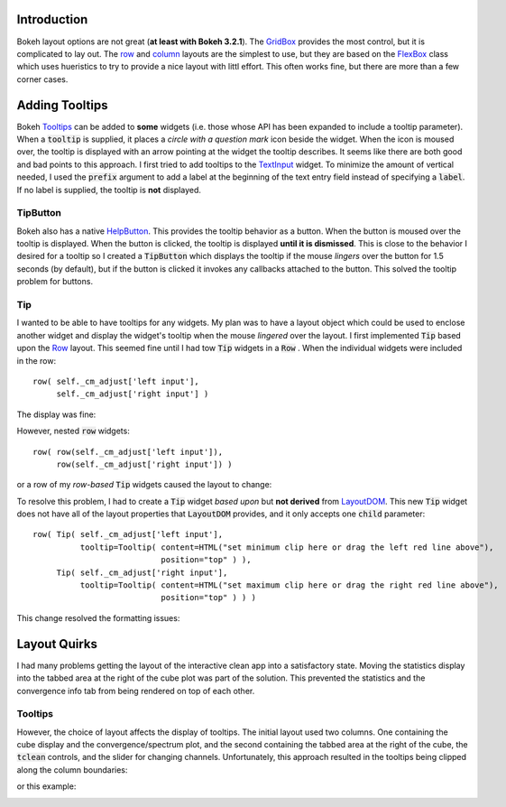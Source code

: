
Introduction
============

Bokeh layout options are not great (**at least with Bokeh 3.2.1**). The `GridBox <https://docs.bokeh.org/en/latest/docs/reference/models/layouts.html#bokeh.models.GridBox>`_
provides the most control, but it is complicated to lay out. The `row <https://docs.bokeh.org/en/latest/docs/reference/layouts.html#row>`_ and
`column <https://docs.bokeh.org/en/latest/docs/reference/layouts.html#column>`_ layouts are the simplest to use, but they are based on
the `FlexBox <https://docs.bokeh.org/en/latest/docs/reference/models/layouts.html#bokeh.models.FlexBox>`_ class which uses hueristics to
try to provide a nice layout with littl effort. This often works fine, but there are more than a few corner cases.


Adding Tooltips
===============

Bokeh `Tooltips <https://docs.bokeh.org/en/latest/docs/user_guide/interaction/tooltips.html>`_ can be added to **some** widgets (i.e.
those whose API has been expanded to include a tooltip parameter). When a :code:`tooltip` is supplied, it places a *circle with a
question mark* icon beside the widget. When the icon is moused over, the tooltip is displayed with an arrow pointing at the
widget the tooltip describes. It seems like there are both good and bad points to this approach. I first tried to add tooltips to
the `TextInput <https://docs.bokeh.org/en/latest/docs/user_guide/interaction/widgets.html#textinput>`_ widget. To minimize the
amount of vertical needed, I used the :code:`prefix` argument to add a label at the beginning of the text entry field instead of
specifying a :code:`label`. If no label is supplied, the tooltip is **not** displayed.

TipButton
---------

Bokeh also has a native `HelpButton <https://docs.bokeh.org/en/latest/docs/user_guide/interaction/widgets.html#helpbutton>`_.
This provides the tooltip behavior as a button. When the button is moused over the tooltip is displayed. When the button is
clicked, the tooltip is displayed **until it is dismissed**. This is close to the behavior I desired for a tooltip so I created
a :code:`TipButton` which displays the tooltip if the mouse *lingers* over the button for 1.5 seconds (by default), but if the
button is clicked it invokes any callbacks attached to the button. This solved the tooltip problem for buttons.

Tip
----

I wanted to be able to have tooltips for any widgets. My plan was to have a layout object which could be used to enclose another
widget and display the widget's tooltip when the mouse *lingered* over the layout. I first implemented :code:`Tip` based upon the
`Row <https://docs.bokeh.org/en/latest/docs/reference/models/layouts.html#bokeh.models.Row>`_ layout. This seemed fine until
I had tow :code:`Tip` widgets in a :code:`Row` . When the individual widgets were included in the row::

  row( self._cm_adjust['left input'],
       self._cm_adjust['right input'] )

The display was fine:

.. image:: text-widgets-in-row.png
  :width: 400
  :alt: row of widgets

However, nested :code:`row` widgets::

  row( row(self._cm_adjust['left input']),
       row(self._cm_adjust['right input']) )

or a row of my *row-based* :code:`Tip` widgets caused the layout to change:

.. image:: text-widgets-in-nested-rows.png
  :width: 400
  :alt: row of rows

To resolve this problem, I had to create a :code:`Tip` widget *based upon* but **not derived** from
`LayoutDOM <https://docs.bokeh.org/en/latest/docs/reference/models/layouts.html#:~:text=be%20None)-,class%20LayoutDOM,-(*args>`_. This new :code:`Tip`
widget does not have all of the layout properties that :code:`LayoutDOM` provides, and it only accepts one :code:`child` parameter::

  row( Tip( self._cm_adjust['left input'],
            tooltip=Tooltip( content=HTML("set minimum clip here or drag the left red line above"),
                             position="top" ) ),
       Tip( self._cm_adjust['right input'],
            tooltip=Tooltip( content=HTML("set maximum clip here or drag the right red line above"),
                             position="top" ) ) )

This change resolved the formatting issues:

.. image:: text-widgets-in-tip-from-layoutdom.png
  :width: 400
  :alt: row of Tips

Layout Quirks
=============

I had many problems getting the layout of the interactive clean app into a satisfactory state. Moving the statistics display into the
tabbed area at the right of the cube plot was part of the solution. This prevented the statistics and the convergence info tab
from being rendered on top of each other.

Tooltips
--------

However, the choice of layout affects the display of tooltips. The initial layout used two columns. One containing the cube display
and the convergence/spectrum plot, and the second containing the tabbed area at the right of the cube, the :code:`tclean` controls,
and the slider for changing channels. Unfortunately, this approach resulted in the tooltips being clipped along the column boundaries:

.. image:: clipped-tooltip-1.png
  :width: 400
  :alt: clipped tooltip

or this example:

.. image:: clipped-tooltip-2.png
  :width: 400
  :alt: clipped tooltip

